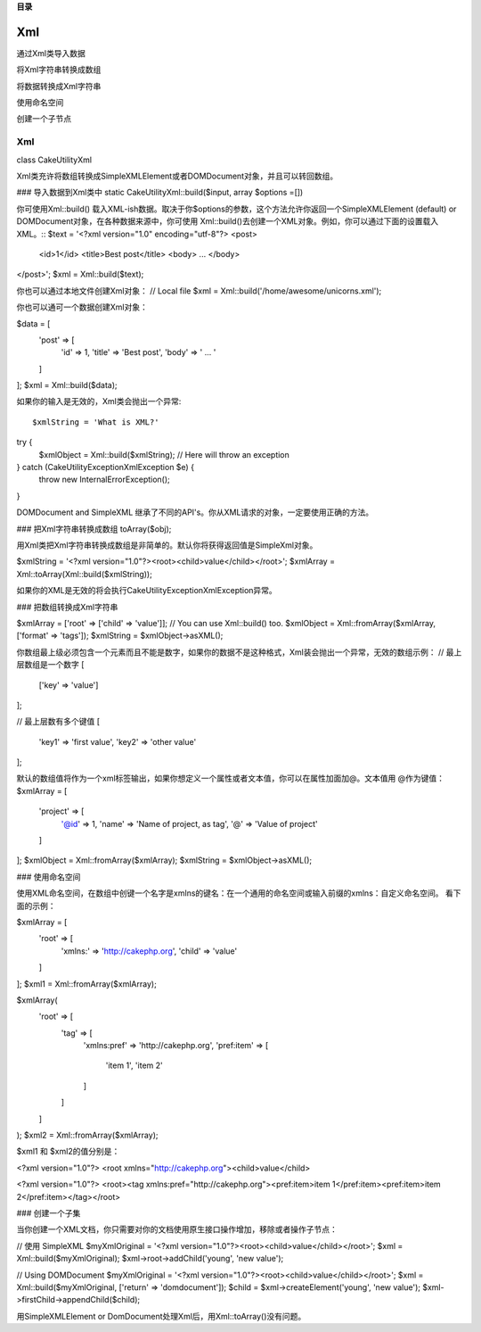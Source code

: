**目录**

Xml
####
通过Xml类导入数据

将Xml字符串转换成数组

将数据转换成Xml字符串

使用命名空间

创建一个子节点


Xml
==============
class Cake\Utility\Xml

Xml类充许将数组转换成SimpleXMLElement或者DOMDocument对象，并且可以转回数组。


### 导入数据到Xml类中
static Cake\Utility\Xml::build($input, array $options =[])

你可使用Xml::build() 载入XML-ish数据。取决于你$options的参数，这个方法允许你返回一个SimpleXMLElement (default) or DOMDocument对象，在各种数据来源中，你可使用 Xml::build()去创建一个XML对象。例如，你可以通过下面的设置载入XML。::
$text = '<?xml version="1.0" encoding="utf-8"?>
<post>
    <id>1</id>
    <title>Best post</title>
    <body> ... </body>
</post>';
$xml = Xml::build($text);

你也可以通过本地文件创建Xml对象：
// Local file
$xml = Xml::build('/home/awesome/unicorns.xml');

你也可以通可一个数据创建Xml对象：

$data = [
    'post' => [
        'id' => 1,
        'title' => 'Best post',
        'body' => ' ... '
    ]
];
$xml = Xml::build($data);

如果你的输入是无效的，Xml类会抛出一个异常::

$xmlString = 'What is XML?'
try {
    $xmlObject = Xml::build($xmlString); // Here will throw an exception
} catch (\Cake\Utility\Exception\XmlException $e) {
    throw new InternalErrorException();
}

DOMDocument and SimpleXML 继承了不同的API's。你从XML请求的对象，一定要使用正确的方法。

### 把Xml字符串转换成数组
toArray($obj);

用Xml类把Xml字符串转换成数组是非简单的。默认你将获得返回值是SimpleXml对象。

$xmlString = '<?xml version="1.0"?><root><child>value</child></root>';
$xmlArray = Xml::toArray(Xml::build($xmlString));

如果你的XML是无效的将会执行Cake\Utility\Exception\XmlException异常。

### 把数组转换成Xml字符串

$xmlArray = ['root' => ['child' => 'value']];
// You can use Xml::build() too.
$xmlObject = Xml::fromArray($xmlArray, ['format' => 'tags']);
$xmlString = $xmlObject->asXML();


你数组最上级必须包含一个元素而且不能是数字，如果你的数据不是这种格式，Xml装会抛出一个异常，无效的数组示例：
// 最上层数组是一个数字
[
    ['key' => 'value']
];

// 最上层数有多个键值
[
    'key1' => 'first value',
    'key2' => 'other value'
];

默认的数组值将作为一个xml标签输出，如果你想定义一个属性或者文本值，你可以在属性加面加@。文本值用 @作为键值：
$xmlArray = [
    'project' => [
        '@id' => 1,
        'name' => 'Name of project, as tag',
        '@' => 'Value of project'
    ]
];
$xmlObject = Xml::fromArray($xmlArray);
$xmlString = $xmlObject->asXML();

### 使用命名空间

使用XML命名空间，在数组中创键一个名字是xmlns的键名：在一个通用的命名空间或输入前缀的xmlns：自定义命名空间。 看下面的示例：

$xmlArray = [
    'root' => [
        'xmlns:' => 'http://cakephp.org',
        'child' => 'value'
    ]
];
$xml1 = Xml::fromArray($xmlArray);

$xmlArray(
    'root' => [
        'tag' => [
            'xmlns:pref' => 'http://cakephp.org',
            'pref:item' => [
                'item 1',
                'item 2'
            ]
        ]
    ]
);
$xml2 = Xml::fromArray($xmlArray);


$xml1 和 $xml2的值分别是：

<?xml version="1.0"?>
<root xmlns="http://cakephp.org"><child>value</child>


<?xml version="1.0"?>
<root><tag xmlns:pref="http://cakephp.org"><pref:item>item 1</pref:item><pref:item>item 2</pref:item></tag></root>

### 创建一个子集


当你创建一个XML文档，你只需要对你的文档使用原生接口操作增加，移除或者操作子节点：

// 使用 SimpleXML
$myXmlOriginal = '<?xml version="1.0"?><root><child>value</child></root>';
$xml = Xml::build($myXmlOriginal);
$xml->root->addChild('young', 'new value');

// Using DOMDocument
$myXmlOriginal = '<?xml version="1.0"?><root><child>value</child></root>';
$xml = Xml::build($myXmlOriginal, ['return' => 'domdocument']);
$child = $xml->createElement('young', 'new value');
$xml->firstChild->appendChild($child);

用SimpleXMLElement or DomDocument处理Xml后，用Xml::toArray()没有问题。

